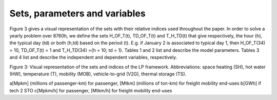 .. _Sets: 

Sets, parameters and variables
==============================

Figure 3 gives a visual representation of the sets with their relative indices used throughout the
paper.
In order to solve a yearly problem over 8760h, we define the sets H_OF_T(t), TD_OF_T(t) and T_H_TD(t) that give respectively, the hour (h), the typical day (td) or both (h,td) based on the period (t). E.g. if January 2 is associated to typical day 1, then H_OF_T(34) = 10, TD_OF_T(t) = 1 and T_H_TD(34) ={h = 10; td = 1}.
Tables 1 and 2 list and describe the model parameters. Tables 3 and 4 list and describe the independent and dependent variables, respectively.

.. image:: images/Sets.PNG

Figure 3: Visual representation of the sets and indices of the LP framework. Abbreviations: space heating (SH), hot water (HW), temperature (T), mobility (MOB), vehicle-to-grid (V2G), thermal storage (TS).


.. list-table:: Table 1: Time series parameter list with description. Set indices as in Figure 3
   :widths: 25 10 40
   :header-rows: 1

   * - Parameter
   	 - Units
   	 - Description
   * - %elec(h,td)
     - [-]
     - Yearly time series (adding up to 1) of electricity end-uses
   * - %sh(h,td)
     - [-]
     - Yearly time series (adding up to 1) of SH end-uses
   * - %pass(h,td)
     - [-]
     - Yearly time series (adding up to 1) of passenger mobility end-uses
   * - %fr(h,td)
     - [-]
     - Yearly time series (adding up to 1) of freight mobility end-uses
   * - cp,t(tech,h,td)
     - [-]
     - Period capacity factor (default 1)


.. list-table:: Table 2: Scenario parameter list with description. Set indices as in Figure 3
   :widths: 25 10 50
   :header-rows: 1

   * - Parameter
   	 - Units
   	 - Description
   * - _τ(tech)_
     - [-]
     - Investment cost annualization factor
   * - _irate_
     - [-]
     - Real discount rate
   * - _endUsesyear(eui, s)_
     - [GWh/y]a
     - Annual end-uses in energy services per sector
   * - _endUsesInput(eui)_
     - [GWh/y]a
     - Total annual end-uses in energy services
   * - _reshare_
     - [-]
     - minimum share [0;1] of primary RE
   * - _gwplimit_
     - [ktCO2-eq/y]
     - Higher CO2-eq emissions limit
   * - _%public,min; %public,max_
     - [-] 
     - Lower and upper limit to %Public
   * - _%rail,min; %rail,max_
     - [-]
     - Lower and upper limit to %Rail
   * - _%dhn,min; %dhn,max_
     - [-] 
     - Lower and upper limit to %DHN
   * - _top(h; td)_
     - [h]
     - Time periods duration (default 1h)
   * - _fmin; fmax(tech)_
     - [GW]ab
     - Min./max. installed size of the technology
   * - _fmin,% ; fmax,%(tech)_
     - [-]
     - Min./max. relative share of a technology in a layer
   * - _avail(res)_
     - [GWh/y]
     - Resource yearly total availability
   * - _cop(res)_
     - [MCHF/GWh] 
     - Specific cost of resources
   * - _ηcar,max_
     - [-]
     - Maximum number of cars
   * - _%Peaksh_ 
     - [-]
     - Ratio peak/max. space heating demand in typical days
   * - _f(res U tech \ sto,l)_
     - [GW]c 
     - Input from (< 0) or output to (> 0) layers. f(i; j) = 1
   * - _cinv(tech)_
     - [MCHF/GW]cb
     - Technology specific investment cost
   * - _cmaint(tech)_
     - [MCHF/GW/y]cb
     - Technology specific yearly maintenance cost
   * - _lifetime(tech)_
     - [y]
     - Technology lifetime
   * - _gwpconstr(tech)_
     - [ktCO2-eq./GW]ab
     - Technology construction specific GHG emissions
   * - _gwpop(res)_
     - [ktCO2-eq./GWh]
     - Specific GHG emissions of resources
   * - _cp(tech)_
     - [-]
     - Yearly capacity factor
   * - _ηsto,in ; ηsto,out(sto; l)_
     - [-]
     - Eficiency [0; 1] of storage input from/output to layer. Set to 0 if storage not related to layer.
   * - _%stoloss(sto)_
     - [1/h]
     - Losses in storage (self discharge)
   * - _tstoin(sto)_
     - [-]
     - Time to charge storage (Energy to power ratio)
   * - _tstoout(sto)_
     - [-]
     - Time to charge storage (Energy to power ratio)
   * - _%stoavail(sto)_
     - [-]
     - Storage technology availability to charge/discharge
   * - _%netloss(eut)_
     - [-]
     - Losses coeficient [0; 1] in the networks (grid and DHN)
   * - _evBatt,size(v2g)_
     - [GWh]
     - Battery size per V2G car technology
   * - _cgrid;extra_
     - [MCHF]
     - Cost to reinforce the grid due to IRE penetration


a[Mpkm] (millions of passenger-km) for passenger, [Mtkm] (millions of ton-km) for freight mobility end-uses
b[GWh] if tech 2 STO
c[Mpkm/h] for passenger, [Mtkm/h] for freight mobility end-uses